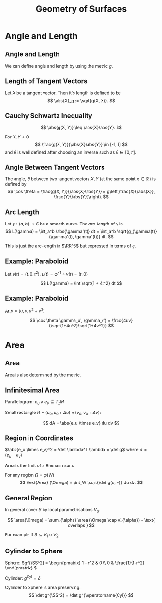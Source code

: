#+TITLE: Geometry of Surfaces
#+OPTIONS: toc:nil num:nil

* Angle and Length
** Angle and Length

We can define angle and length by using the metric \(g\).

** Length of Tangent Vectors

#+BEGIN_env defn
Let \(X\) be a tangent vector. Then it's length is defined to be
\[
\abs{X}_g := \sqrt{g(X, X)}.
\]
#+END_env

** Cauchy Schwartz Inequality

#+BEGIN_lemma
\[
\abs{g(X, Y)} \leq \abs{X}\abs{Y}.
\]
#+END_lemma

For \(X, Y \ne 0\)
\[
\frac{g(X, Y)}{\abs{X}\abs{Y}} \in [-1, 1]
\]
and \(\theta\) is well defined after choosing an inverse such as \(\theta \in [0, \pi]\).

** Angle Between Tangent Vectors

#+BEGIN_env defn
The angle, \(\theta\) between two tangent vectors \(X, Y\) (at the same point \(x \in S\)!) is defined by
\[
\cos \theta = \frac{g(X, Y)}{\abs{X}\abs{Y}} = g\left(\frac{X}{\abs{X}}, \frac{Y}{\abs{Y}}\right).
\]
#+END_env
** Arc Length

#+BEGIN_defn
Let \(\gamma : (a, b) \to S\) be a smooth curve. The /arc-length/ of \(\gamma\) is
\[
L(\gamma) = \int_a^b \abs{\gamma'(t)} dt = \int_a^b \sqrt{g_{\gamma(t)} (\gamma'(t), \gamma'(t))} dt.
\]
#+END_defn

This is just the arc-length in \(\RR^3\) but expressed in terms of \(g\).

** Example: Paraboloid

#+BEGIN_env eg
Let \(\gamma(t) = (t, 0, t^2)\), \(\mu (t) = \varphi^{-1} \circ \gamma (t) = (t, 0)\)

\begin{equation*}
\begin{split}
\abs{\gamma'}_{\RR^3}^2 &= \abs{\mu'}_{g(\mu(t))}^2 =
\begin{pmatrix}
1 & 0
\end{pmatrix}
\begin{pmatrix}
1 + 4u^2 & 4uv \\
4uv & 1 + 4v^2
\end{pmatrix}
\begin{pmatrix}
1 \\ 0
\end{pmatrix} \\
&= \begin{pmatrix}
1 & 0
\end{pmatrix}
\begin{pmatrix}
1 + 4t^2 & 0 \\
0 & 1
\end{pmatrix}
\begin{pmatrix}
1 \\ 0
\end{pmatrix} \\
&= 1 + 4t^2
\end{split}
\end{equation*}

\[
L(\gamma) = \int \sqrt{1 + 4t^2} dt
\]
#+END_env

** Example: Paraboloid

#+BEGIN_env eg
At \(p = (u, v, u^2 + v^2)\)

\begin{align*}
g(\gamma_u', \gamma_u') &= 1 + 4u^2 \\
g(\gamma_v', \gamma_v') &= 1 + 4v^2 \\
g(\gamma_u', \gamma_v') &= 4uv
\end{align*}

\[
\cos \theta(\gamma_u', \gamma_v') = \frac{4uv}{\sqrt{1+4u^2}\sqrt{1+4v^2}}
\]

#+END_env

* Area
** Area

Area is also determined by the metric.

** Infinitesimal Area

Parallelogram: \(e_u \wedge e_v \subseteq T_x M\)

Small rectangle \(R = (u_0, u_0 + \Delta u) \times (v_0, v_0 + \Delta v)\):
\begin{equation*}
\begin{split}
\text{Area} (\varphi(R)) &\simeq \text{Area} (e_u \wedge e_v) \\
&= \abs{e_u \times e_v} \text{Area}(R) \\
&= \abs{e_u \times e_v} \Delta u \Delta v.
\end{split}
\end{equation*}

\[
dA = \abs{e_u \times e_v} du dv
\]

** Region in Coordinates

\(\abs{e_u \times e_v}^2 = \det \lambda^T \lambda = \det g\) where \(\lambda = (e_u \quad e_v)\)

Area is the limit of a Riemann sum:

#+BEGIN_env defn
For any region \(\Omega = \varphi(W)\)
\[
\text{Area} (\Omega) = \int_W \sqrt{\det g(u, v)} du dv.
\]
#+END_env

** General Region

In general cover \(S\) by local parametrisations \(V_{\alpha}\).

#+BEGIN_env defn
\[
\area(\Omega) = \sum_{\alpha} \area (\Omega \cap V_{\alpha}) - \text{ overlaps }
\]
#+END_env

For example if \(S \subseteq V_1 \cup V_2\),
\begin{equation*}
\begin{split}
\area(\Omega) =& \area(\Omega \cap V_1) + \area(\Omega \cap V_2) \\
&- \area(\Omega \cap V_1 \cap V_2)
\end{split}
\end{equation*}

** Cylinder to Sphere

Sphere: \(g^{\SS^2} = \begin{pmatrix}
1 - r^2 & 0 \\
0 & \tfrac{1}{1-r^2}
\end{pmatrix}
\)

Cylinder: \(g^{\operatorname{Cyl}} = \delta\)

Cylinder to Sphere is area preserving:
\[
\det g^{\SS^2} = \det g^{\operatorname{Cyl}}
\]

